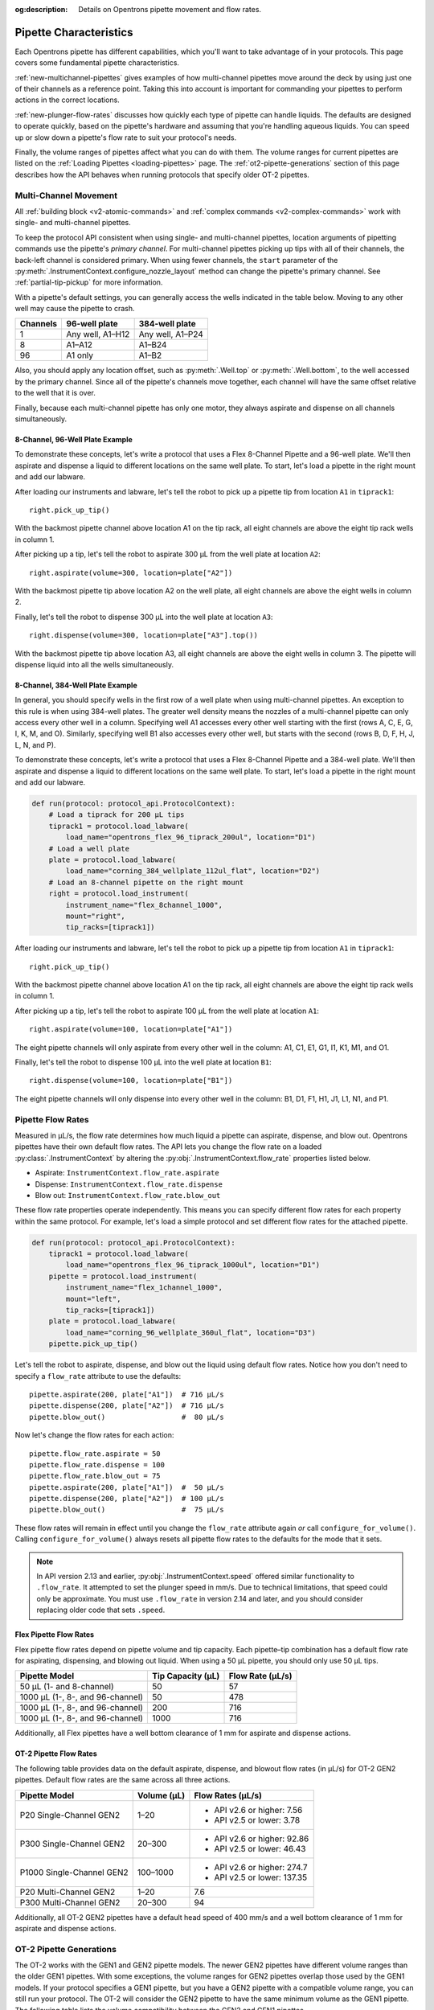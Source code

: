 :og:description: Details on Opentrons pipette movement and flow rates.

.. _pipette-characteristics:

***********************
Pipette Characteristics
***********************

Each Opentrons pipette has different capabilities, which you'll want to take advantage of in your protocols. This page covers some fundamental pipette characteristics.

:ref:`new-multichannel-pipettes` gives examples of how multi-channel pipettes move around the deck by using just one of their channels as a reference point. Taking this into account is important for commanding your pipettes to perform actions in the correct locations.

:ref:`new-plunger-flow-rates` discusses how quickly each type of pipette can handle liquids. The defaults are designed to operate quickly, based on the pipette's hardware and assuming that you're handling aqueous liquids. You can speed up or slow down a pipette's flow rate to suit your protocol's needs.

Finally, the volume ranges of pipettes affect what you can do with them. The volume ranges for current pipettes are listed on the :ref:`Loading Pipettes <loading-pipettes>` page. The :ref:`ot2-pipette-generations` section of this page describes how the API behaves when running protocols that specify older OT-2 pipettes.

.. _new-multichannel-pipettes:

Multi-Channel Movement
======================

All :ref:`building block <v2-atomic-commands>` and :ref:`complex commands <v2-complex-commands>` work with single- and multi-channel pipettes.

To keep the protocol API consistent when using single- and multi-channel pipettes, location arguments of pipetting commands use the pipette's *primary channel*. For multi-channel pipettes picking up tips with all of their channels, the back-left channel is considered primary. When using fewer channels, the ``start`` parameter of the :py:meth:`.InstrumentContext.configure_nozzle_layout` method can change the pipette's primary channel. See :ref:`partial-tip-pickup` for more information.

With a pipette's default settings, you can generally access the wells indicated in the table below. Moving to any other well may cause the pipette to crash.

.. list-table::
   :header-rows: 1
   
   * - Channels
     - 96-well plate
     - 384-well plate
   * - 1
     - Any well, A1–H12
     - Any well, A1–P24
   * - 8
     - A1–A12
     - A1–B24
   * - 96
     - A1 only
     - A1–B2

Also, you should apply any location offset, such as :py:meth:`.Well.top` or :py:meth:`.Well.bottom`, to the well accessed by the primary channel. Since all of the pipette's channels move together, each channel will have the same offset relative to the well that it is over.

Finally, because each multi-channel pipette has only one motor, they always aspirate and dispense on all channels simultaneously.

8-Channel, 96-Well Plate Example
--------------------------------

To demonstrate these concepts, let's write a protocol that uses a Flex 8-Channel Pipette and a 96-well plate. We'll then aspirate and dispense a liquid to different locations on the same well plate. To start, let's load a pipette in the right mount and add our labware.

.. code-block:: python
    :substitutions:

    from opentrons import protocol_api
    
    requirements = {"robotType": "Flex", "apiLevel":"|apiLevel|"}

    def run(protocol: protocol_api.ProtocolContext):
        # Load a tiprack for 1000 µL tips
        tiprack1 = protocol.load_labware(
            load_name="opentrons_flex_96_tiprack_1000ul", location="D1")       
        # Load a 96-well plate
        plate = protocol.load_labware(
            load_name="corning_96_wellplate_360ul_flat", location="C1")       
        # Load an 8-channel pipette on the right mount
        right = protocol.load_instrument(
            instrument_name="flex_8channel_1000",
            mount="right",
            tip_racks=[tiprack1])

After loading our instruments and labware, let's tell the robot to pick up a pipette tip from location ``A1`` in ``tiprack1``::

    right.pick_up_tip()

With the backmost pipette channel above location A1 on the tip rack, all eight channels are above the eight tip rack wells in column 1.   

After picking up a tip, let's tell the robot to aspirate 300 µL from the well plate at location ``A2``::
        
    right.aspirate(volume=300, location=plate["A2"])

With the backmost pipette tip above location A2 on the well plate, all eight channels are above the eight wells in column 2.

Finally, let's tell the robot to dispense 300 µL into the well plate at location ``A3``::

    right.dispense(volume=300, location=plate["A3"].top())

With the backmost pipette tip above location A3, all eight channels are above the eight wells in column 3. The pipette will dispense liquid into all the wells simultaneously.

8-Channel, 384-Well Plate Example
---------------------------------

In general, you should specify wells in the first row of a well plate when using multi-channel pipettes. An exception to this rule is when using 384-well plates. The greater well density means the nozzles of a multi-channel pipette can only access every other well in a column. Specifying well A1 accesses every other well starting with the first (rows A, C, E, G, I, K, M, and O). Similarly, specifying well B1 also accesses every other well, but starts with the second (rows B, D, F, H, J, L, N, and P).

To demonstrate these concepts, let's write a protocol that uses a Flex 8-Channel Pipette and a 384-well plate. We'll then aspirate and dispense a liquid to different locations on the same well plate. To start, let's load a pipette in the right mount and add our labware.

.. code-block:: python

    def run(protocol: protocol_api.ProtocolContext):
        # Load a tiprack for 200 µL tips
        tiprack1 = protocol.load_labware(
            load_name="opentrons_flex_96_tiprack_200ul", location="D1")
        # Load a well plate
        plate = protocol.load_labware(
            load_name="corning_384_wellplate_112ul_flat", location="D2")
        # Load an 8-channel pipette on the right mount
        right = protocol.load_instrument(
            instrument_name="flex_8channel_1000",
            mount="right",
            tip_racks=[tiprack1])


After loading our instruments and labware, let's tell the robot to pick up a pipette tip from location ``A1`` in ``tiprack1``::

    right.pick_up_tip()

With the backmost pipette channel above location A1 on the tip rack, all eight channels are above the eight tip rack wells in column 1.

After picking up a tip, let's tell the robot to aspirate 100 µL from the well plate at location ``A1``::

    right.aspirate(volume=100, location=plate["A1"])

The eight pipette channels will only aspirate from every other well in the column: A1, C1, E1, G1, I1, K1, M1, and O1.

Finally, let's tell the robot to dispense 100 µL into the well plate at location ``B1``::

    right.dispense(volume=100, location=plate["B1"])

The eight pipette channels will only dispense into every other well in the column: B1, D1, F1, H1, J1, L1, N1, and P1.


.. _new-plunger-flow-rates:

Pipette Flow Rates
==================

Measured in µL/s, the flow rate determines how much liquid a pipette can aspirate, dispense, and blow out. Opentrons pipettes have their own default flow rates. The API lets you change the flow rate on a loaded :py:class:`.InstrumentContext` by altering the :py:obj:`.InstrumentContext.flow_rate` properties listed below. 

* Aspirate: ``InstrumentContext.flow_rate.aspirate``
* Dispense: ``InstrumentContext.flow_rate.dispense``
* Blow out: ``InstrumentContext.flow_rate.blow_out``

These flow rate properties operate independently. This means you can specify different flow rates for each property within the same protocol. For example, let's load a simple protocol and set different flow rates for the attached pipette.

.. code-block:: python

    def run(protocol: protocol_api.ProtocolContext):
        tiprack1 = protocol.load_labware(
            load_name="opentrons_flex_96_tiprack_1000ul", location="D1")       
        pipette = protocol.load_instrument(
            instrument_name="flex_1channel_1000",
            mount="left",
            tip_racks=[tiprack1])                
        plate = protocol.load_labware(
            load_name="corning_96_wellplate_360ul_flat", location="D3")
        pipette.pick_up_tip()

Let's tell the robot to aspirate, dispense, and blow out the liquid using default flow rates. Notice how you don't need to specify a ``flow_rate`` attribute to use the defaults::

        pipette.aspirate(200, plate["A1"])  # 716 µL/s
        pipette.dispense(200, plate["A2"])  # 716 µL/s
        pipette.blow_out()                  #  80 µL/s

Now let's change the flow rates for each action::

        pipette.flow_rate.aspirate = 50
        pipette.flow_rate.dispense = 100
        pipette.flow_rate.blow_out = 75
        pipette.aspirate(200, plate["A1"])  #  50 µL/s
        pipette.dispense(200, plate["A2"])  # 100 µL/s
        pipette.blow_out()                  #  75 µL/s
        
These flow rates will remain in effect until you change the ``flow_rate`` attribute again *or* call ``configure_for_volume()``. Calling ``configure_for_volume()`` always resets all pipette flow rates to the defaults for the mode that it sets.

.. TODO add mode ranges and flow defaults to sections below

.. note::
    In API version 2.13 and earlier, :py:obj:`.InstrumentContext.speed` offered similar functionality to ``.flow_rate``. It attempted to set the plunger speed in mm/s. Due to technical limitations, that speed could only be approximate. You must use ``.flow_rate`` in version 2.14 and later, and you should consider replacing older code that sets ``.speed``.

.. versionadded:: 2.0


Flex Pipette Flow Rates
-----------------------

Flex pipette flow rates depend on pipette volume and tip capacity. Each pipette–tip combination has a default flow rate for aspirating, dispensing, and blowing out liquid. When using a 50 µL pipette, you should only use 50 µL tips.

.. list-table::
    :header-rows: 1
    
    * - Pipette Model
      - Tip Capacity (µL)
      - Flow Rate (µL/s)
    * - 50 µL (1- and 8-channel)
      - 50
      - 57
    * - 1000 µL (1-, 8-, and 96-channel)
      - 50
      - 478
    * - 1000 µL (1-, 8-, and 96-channel)
      - 200
      - 716
    * - 1000 µL (1-, 8-, and 96-channel)
      - 1000
      - 716


Additionally, all Flex pipettes have a well bottom clearance of 1 mm for aspirate and dispense actions.

.. _ot2-flow-rates:

OT-2 Pipette Flow Rates
-----------------------

The following table provides data on the default aspirate, dispense, and blowout flow rates (in µL/s) for OT-2 GEN2 pipettes. Default flow rates are the same across all three actions.

.. list-table::
    :header-rows: 1

    * - Pipette Model
      - Volume (µL)
      - Flow Rates (µL/s)
    * - P20 Single-Channel GEN2
      - 1–20
      - 
          * API v2.6 or higher: 7.56
          * API v2.5 or lower: 3.78
    * - P300 Single-Channel GEN2
      - 20–300
      - 
          * API v2.6 or higher: 92.86
          * API v2.5 or lower: 46.43
    * - P1000 Single-Channel GEN2
      - 100–1000
      -
          * API v2.6 or higher: 274.7
          * API v2.5 or lower: 137.35
    * - P20 Multi-Channel GEN2
      - 1–20
      - 7.6
    * - P300 Multi-Channel GEN2
      - 20–300
      - 94
 
Additionally, all OT-2 GEN2 pipettes have a default head speed of 400 mm/s and a well bottom clearance of 1 mm for aspirate and dispense actions.

.. _ot2-pipette-generations:

OT-2 Pipette Generations
========================

The OT-2 works with the GEN1 and GEN2 pipette models. The newer GEN2 pipettes have different volume ranges than the older GEN1 pipettes. With some exceptions, the volume ranges for GEN2 pipettes overlap those used by the GEN1 models. If your protocol specifies a GEN1 pipette, but you have a GEN2 pipette with a compatible volume range, you can still run your protocol. The OT-2 will consider the GEN2 pipette to have the same minimum volume as the GEN1 pipette. The following table lists the volume compatibility between the GEN2 and GEN1 pipettes.

.. list-table::
    :header-rows: 1
    
    * - GEN2 Pipette
      - GEN1 Pipette
      - GEN1 Volume
    * - P20 Single-Channel GEN2
      - P10 Single-Channel GEN1
      - 1-10 µL
    * - P20 Multi-Channel GEN2
      - P10 Multi-Channel GEN1
      - 1-10 µL
    * - P300 Single-Channel GEN2
      - P300 Single-Channel GEN1
      - 30-300 µL
    * - P300 Multi-Channel GEN2
      - P300 Multi-Channel GEN1
      - 20-200 µL
    * - P1000 Single-Channel GEN2
      - P1000 Single-Channel GEN1
      - 100-1000 µL

The single- and multi-channel P50 GEN1 pipettes are the exceptions here. If your protocol uses a P50 GEN1 pipette, there is no backward compatibility with a related GEN2 pipette. To replace a P50 GEN1 with a corresponding GEN2 pipette, edit your protocol to load a P20 Single-Channel GEN2 (for volumes below 20 µL) or a P300 Single-Channel GEN2 (for volumes between 20 and 50 µL).

